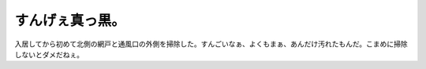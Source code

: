 すんげぇ真っ黒。
================

入居してから初めて北側の網戸と通風口の外側を掃除した。すんごいなぁ、よくもまぁ、あんだけ汚れたもんだ。こまめに掃除しないとダメだねぇ。






.. author:: default
.. categories:: life
.. tags::
.. comments::
